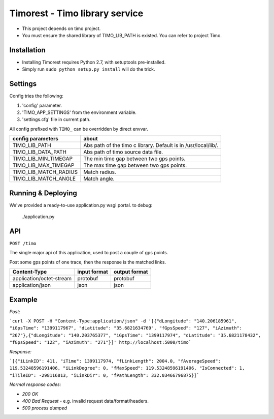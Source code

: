 Timorest - Timo library service
===============================
+ This project depends on timo project.
+ You must ensure the shared library of TIMO_LIB_PATH is existed. You can refer to project Timo.

Installation
------------
+ Installing Timorest requires Python 2.7, with setuptools pre-installed.
+ Simply run ``sudo python setup.py install`` will do the trick.

Settings
--------
Config tries the following:

1. 'config' parameter.
2. 'TIMO_APP_SETTINGS' from the environment variable.
3. 'settings.cfg' file in current path.


All config prefixed with ``TIMO_`` can be overridden by direct envvar.

=====================  =========== 
config parameters      about
=====================  =========== 
TIMO_LIB_PATH          Abs path of the timo c library. Default is in /usr/local/lib/.
TIMO_LIB_DATA_PATH     Abs path of timo source data file.
TIMO_LIB_MIN_TIMEGAP   The min time gap between two gps points.
TIMO_LIB_MAX_TIMEGAP   The max time gap between two gps points.
TIMO_LIB_MATCH_RADIUS  Match radius.
TIMO_LIB_MATCH_ANGLE   Match angle.
=====================  =========== 

Running & Deploying
-------------------
We've provided a ready-to-use application.py wsgi portal.
to debug:

    ./application.py
    
API
------------
``POST /timo``

The single major api of this application, used to post a couple of gps points.

Post some gps points of one trace, then the response is the matched links.

========================  ============    =============
Content-Type              input format    output format
========================  ============    =============
application/octet-stream  protobuf        protobuf
application/json          json            json
========================  ============    =============

Example
-------
`Post:`

```curl -X POST -H "Content-Type:application/json" -d '[{"dLongitude": "140.206185961", "iGpsTime": "1399117967", "dLatitude": "35.6821634769", "fGpsSpeed": "127", "iAzimuth": "267"},{"dLongitude": "140.203765377", "iGpsTime": "1399117974", "dLatitude": "35.6821178432", "fGpsSpeed": "122", "iAzimuth": "271"}]' http://localhost:5000/timo```

`Response:`

```[{"iLinkID": 411, "iTime": 1399117974, "fLinkLength": 2004.0, "fAverageSpeed": 119.53248596191406, "iLinkDegree": 0, "fMaxSpeed": 119.53248596191406, "IsConnected": 1, "iTileID": -298116813, "iLinkDir": 0, "fPathLength": 332.03466796875}]```

`Normal response codes:`

+ `200 OK`
+ `400 Bad Request` - e.g. invalid request data/format/headers.
+ `500 process dumped`
